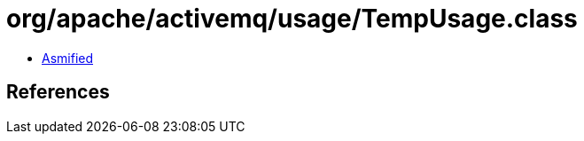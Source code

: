 = org/apache/activemq/usage/TempUsage.class

 - link:TempUsage-asmified.java[Asmified]

== References

